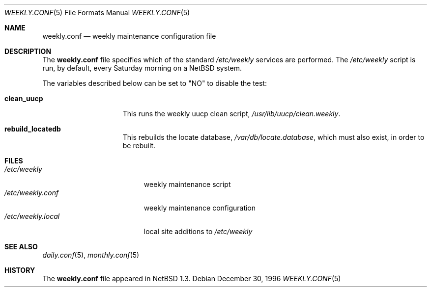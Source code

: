 .\"	$NetBSD: weekly.conf.5,v 1.7 2001/09/11 01:01:59 wiz Exp $
.\"
.\" Copyright (c) 1996 Matthew R. Green
.\" All rights reserved.
.\"
.\" Redistribution and use in source and binary forms, with or without
.\" modification, are permitted provided that the following conditions
.\" are met:
.\" 1. Redistributions of source code must retain the above copyright
.\"    notice, this list of conditions and the following disclaimer.
.\" 2. Redistributions in binary form must reproduce the above copyright
.\"    notice, this list of conditions and the following disclaimer in the
.\"    documentation and/or other materials provided with the distribution.
.\" 3. The name of the author may not be used to endorse or promote products
.\"    derived from this software without specific prior written permission.
.\"
.\" THIS SOFTWARE IS PROVIDED BY THE AUTHOR ``AS IS'' AND ANY EXPRESS OR
.\" IMPLIED WARRANTIES, INCLUDING, BUT NOT LIMITED TO, THE IMPLIED WARRANTIES
.\" OF MERCHANTABILITY AND FITNESS FOR A PARTICULAR PURPOSE ARE DISCLAIMED.
.\" IN NO EVENT SHALL THE AUTHOR BE LIABLE FOR ANY DIRECT, INDIRECT,
.\" INCIDENTAL, SPECIAL, EXEMPLARY, OR CONSEQUENTIAL DAMAGES (INCLUDING,
.\" BUT NOT LIMITED TO, PROCUREMENT OF SUBSTITUTE GOODS OR SERVICES;
.\" LOSS OF USE, DATA, OR PROFITS; OR BUSINESS INTERRUPTION) HOWEVER CAUSED
.\" AND ON ANY THEORY OF LIABILITY, WHETHER IN CONTRACT, STRICT LIABILITY,
.\" OR TORT (INCLUDING NEGLIGENCE OR OTHERWISE) ARISING IN ANY WAY
.\" OUT OF THE USE OF THIS SOFTWARE, EVEN IF ADVISED OF THE POSSIBILITY OF
.\" SUCH DAMAGE.
.\"
.Dd December 30, 1996
.Dt WEEKLY.CONF 5
.Os
.Sh NAME
.Nm weekly.conf
.Nd weekly maintenance configuration file
.Sh DESCRIPTION
The
.Nm
file specifies which of the standard
.Pa /etc/weekly
services are performed.  The
.Pa /etc/weekly
script is run, by default, every Saturday morning on a
.Nx
system.
.Pp
The variables described below can be set to "NO" to disable the test:
.Bl -tag -width check_network
.It Sy clean_uucp
This runs the weekly uucp clean script,
.Pa /usr/lib/uucp/clean.weekly .
.It Sy rebuild_locatedb
This rebuilds the locate database,
.Pa /var/db/locate.database ,
which must also exist, in order to be rebuilt.
.El
.Sh FILES
.Bl -tag -width /etc/weekly.local -compact
.It Pa /etc/weekly
weekly maintenance script
.It Pa /etc/weekly.conf
weekly maintenance configuration
.It Pa /etc/weekly.local
local site additions to
.Pa /etc/weekly
.El
.Sh SEE ALSO
.Xr daily.conf 5 ,
.Xr monthly.conf 5
.Sh HISTORY
The
.Nm
file appeared in
.Nx 1.3 .

